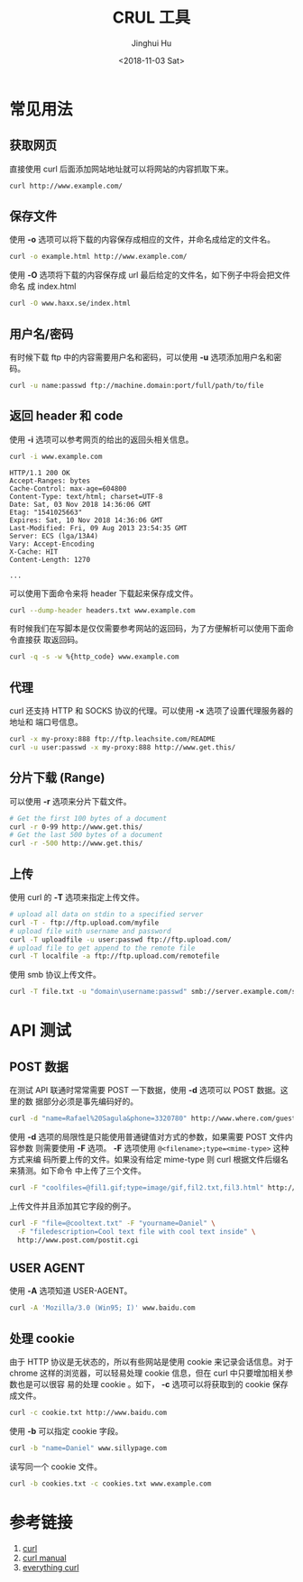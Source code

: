 #+TITLE: CRUL 工具
#+AUTHOR: Jinghui Hu
#+EMAIL: hujinghui@buaa.edu.cn
#+DATE: <2018-11-03 Sat>
#+TAGS: curl api download

[[file:../resource/image/2018/11/everything-curl.png]]

* 常见用法

** 获取网页

直接使用 curl 后面添加网站地址就可以将网站的内容抓取下来。

#+BEGIN_SRC sh
  curl http://www.example.com/
#+END_SRC

** 保存文件

使用 *-o* 选项可以将下载的内容保存成相应的文件，并命名成给定的文件名。

#+BEGIN_SRC sh
  curl -o example.html http://www.example.com/
#+END_SRC

使用 *-O* 选项将下载的内容保存成 url 最后给定的文件名，如下例子中将会把文件命名
成 index.html

#+BEGIN_SRC sh
  curl -O www.haxx.se/index.html
#+END_SRC

** 用户名/密码

有时候下载 ftp 中的内容需要用户名和密码，可以使用 *-u* 选项添加用户名和密码。

#+BEGIN_SRC sh
  curl -u name:passwd ftp://machine.domain:port/full/path/to/file
#+END_SRC

** 返回 header 和 code

使用 *-i* 选项可以参考网页的给出的返回头相关信息。

#+BEGIN_SRC sh
  curl -i www.example.com
#+END_SRC

#+BEGIN_EXAMPLE
HTTP/1.1 200 OK
Accept-Ranges: bytes
Cache-Control: max-age=604800
Content-Type: text/html; charset=UTF-8
Date: Sat, 03 Nov 2018 14:36:06 GMT
Etag: "1541025663"
Expires: Sat, 10 Nov 2018 14:36:06 GMT
Last-Modified: Fri, 09 Aug 2013 23:54:35 GMT
Server: ECS (lga/13A4)
Vary: Accept-Encoding
X-Cache: HIT
Content-Length: 1270

...
#+END_EXAMPLE

可以使用下面命令来将 header 下载起来保存成文件。

#+BEGIN_SRC sh
  curl --dump-header headers.txt www.example.com
#+END_SRC

有时候我们在写脚本是仅仅需要参考网站的返回码，为了方便解析可以使用下面命令直接获
取返回码。

#+BEGIN_SRC sh
  curl -q -s -w %{http_code} www.example.com
#+END_SRC

** 代理

curl 还支持 HTTP 和 SOCKS 协议的代理。可以使用 *-x* 选项了设置代理服务器的地址和
端口号信息。

#+BEGIN_SRC sh
  curl -x my-proxy:888 ftp://ftp.leachsite.com/README
  curl -u user:passwd -x my-proxy:888 http://www.get.this/
#+END_SRC

** 分片下载 (Range)

可以使用 *-r* 选项来分片下载文件。

#+BEGIN_SRC sh
  # Get the first 100 bytes of a document
  curl -r 0-99 http://www.get.this/
  # Get the last 500 bytes of a document
  curl -r -500 http://www.get.this/
#+END_SRC

** 上传

使用 curl 的 *-T* 选项来指定上传文件。

#+BEGIN_SRC sh
  # upload all data on stdin to a specified server
  curl -T - ftp://ftp.upload.com/myfile
  # upload file with username and password
  curl -T uploadfile -u user:passwd ftp://ftp.upload.com/
  # upload file to get append to the remote file
  curl -T localfile -a ftp://ftp.upload.com/remotefile
#+END_SRC

使用 smb 协议上传文件。

#+BEGIN_SRC sh
  curl -T file.txt -u "domain\username:passwd" smb://server.example.com/share/
#+END_SRC


* API 测试

** POST 数据

在测试 API 联通时常常需要 POST 一下数据，使用 *-d* 选项可以 POST 数据。这里的数
据部分必须是事先编码好的。

#+BEGIN_SRC sh
  curl -d "name=Rafael%20Sagula&phone=3320780" http://www.where.com/guest.cgi
#+END_SRC

使用 *-d* 选项的局限性是只能使用普通键值对方式的参数，如果需要 POST 文件内容参数
则需要使用 *-F* 选项。 *-F* 选项使用 ~@<filename>;type=<mime-type>~ 这种方式来编
码所要上传的文件。如果没有给定 mime-type 则 curl 根据文件后缀名来猜测。如下命令
中上传了三个文件。

#+BEGIN_SRC sh
  curl -F "coolfiles=@fil1.gif;type=image/gif,fil2.txt,fil3.html" http://www.post.com/postit.cgi
#+END_SRC

上传文件并且添加其它字段的例子。

#+BEGIN_SRC sh
  curl -F "file=@cooltext.txt" -F "yourname=Daniel" \
    -F "filedescription=Cool text file with cool text inside" \
    http://www.post.com/postit.cgi
#+END_SRC

** USER AGENT

使用 *-A* 选项知道 USER-AGENT。

#+BEGIN_SRC sh
  curl -A 'Mozilla/3.0 (Win95; I)' www.baidu.com
#+END_SRC

** 处理 cookie

由于 HTTP 协议是无状态的，所以有些网站是使用 cookie 来记录会话信息。对于chrome
这样的浏览器，可以轻易处理 cookie 信息，但在 curl 中只要增加相关参数也是可以很容
易的处理 cookie 。如下， *-c* 选项可以将获取到的 cookie 保存成文件。

#+BEGIN_SRC sh
  curl -c cookie.txt http://www.baidu.com
#+END_SRC

使用 *-b* 可以指定 cookie 字段。

#+BEGIN_SRC sh
  curl -b "name=Daniel" www.sillypage.com
#+END_SRC

读写同一个 cookie 文件。

#+BEGIN_SRC sh
  curl -b cookies.txt -c cookies.txt www.example.com
#+END_SRC


* 参考链接

1. [[https://curl.haxx.se/][curl]]
2. [[https://curl.haxx.se/docs/manual.html][curl manual]]
3. [[https://ec.haxx.se/][everything curl]]
